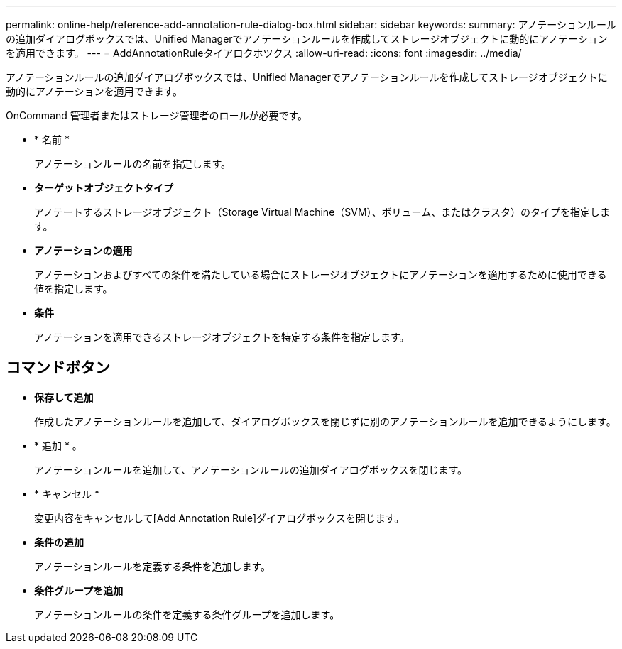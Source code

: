 ---
permalink: online-help/reference-add-annotation-rule-dialog-box.html 
sidebar: sidebar 
keywords:  
summary: アノテーションルールの追加ダイアログボックスでは、Unified Managerでアノテーションルールを作成してストレージオブジェクトに動的にアノテーションを適用できます。 
---
= AddAnnotationRuleタイアロクホツクス
:allow-uri-read: 
:icons: font
:imagesdir: ../media/


[role="lead"]
アノテーションルールの追加ダイアログボックスでは、Unified Managerでアノテーションルールを作成してストレージオブジェクトに動的にアノテーションを適用できます。

OnCommand 管理者またはストレージ管理者のロールが必要です。

* * 名前 *
+
アノテーションルールの名前を指定します。

* *ターゲットオブジェクトタイプ*
+
アノテートするストレージオブジェクト（Storage Virtual Machine（SVM）、ボリューム、またはクラスタ）のタイプを指定します。

* *アノテーションの適用*
+
アノテーションおよびすべての条件を満たしている場合にストレージオブジェクトにアノテーションを適用するために使用できる値を指定します。

* *条件*
+
アノテーションを適用できるストレージオブジェクトを特定する条件を指定します。





== コマンドボタン

* *保存して追加*
+
作成したアノテーションルールを追加して、ダイアログボックスを閉じずに別のアノテーションルールを追加できるようにします。

* * 追加 * 。
+
アノテーションルールを追加して、アノテーションルールの追加ダイアログボックスを閉じます。

* * キャンセル *
+
変更内容をキャンセルして[Add Annotation Rule]ダイアログボックスを閉じます。

* *条件の追加*
+
アノテーションルールを定義する条件を追加します。

* *条件グループを追加*
+
アノテーションルールの条件を定義する条件グループを追加します。


